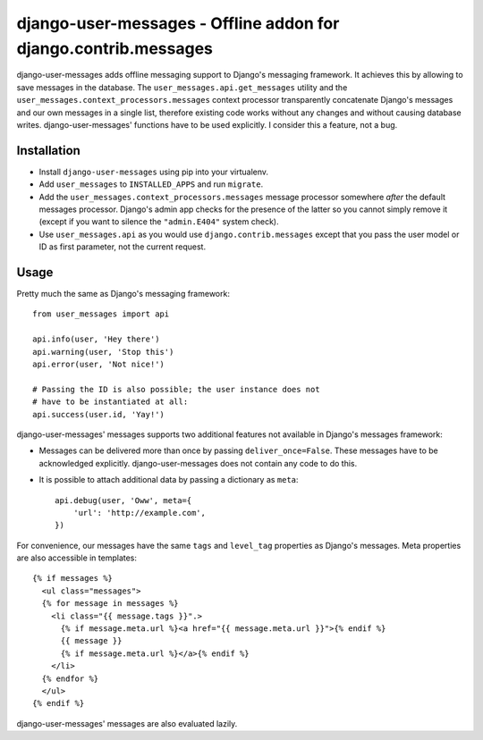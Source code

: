 ================================================================
django-user-messages - Offline addon for django.contrib.messages
================================================================

django-user-messages adds offline messaging support to Django's
messaging framework. It achieves this by allowing to save messages in
the database. The ``user_messages.api.get_messages`` utility and the
``user_messages.context_processors.messages`` context processor
transparently concatenate Django's messages and our own messages in a single
list, therefore existing code works without any changes and without
causing database writes.  django-user-messages' functions have to be
used explicitly. I consider this a feature, not a bug.


Installation
============

- Install ``django-user-messages`` using pip into your virtualenv.
- Add ``user_messages`` to ``INSTALLED_APPS`` and run ``migrate``.
- Add the ``user_messages.context_processors.messages`` message processor
  somewhere *after* the default messages processor. Django's admin app checks
  for the presence of the latter so you cannot simply remove it (except if you
  want to silence the ``"admin.E404"`` system check).
- Use ``user_messages.api`` as you would use
  ``django.contrib.messages`` except that you pass the user model or ID
  as first parameter, not the current request.


Usage
=====

Pretty much the same as Django's messaging framework::

    from user_messages import api

    api.info(user, 'Hey there')
    api.warning(user, 'Stop this')
    api.error(user, 'Not nice!')

    # Passing the ID is also possible; the user instance does not
    # have to be instantiated at all:
    api.success(user.id, 'Yay!')

django-user-messages' messages supports two additional features not
available in Django's messages framework:

- Messages can be delivered more than once by passing
  ``deliver_once=False``. These messages have to be acknowledged
  explicitly. django-user-messages does not contain any code to do this.
- It is possible to attach additional data by passing a dictionary as
  ``meta``::

    api.debug(user, 'Oww', meta={
        'url': 'http://example.com',
    })

For convenience, our messages have the same ``tags`` and ``level_tag``
properties as Django's messages. Meta properties are also accessible in
templates::

    {% if messages %}
      <ul class="messages">
      {% for message in messages %}
        <li class="{{ message.tags }}".>
          {% if message.meta.url %}<a href="{{ message.meta.url }}">{% endif %}
          {{ message }}
          {% if message.meta.url %}</a>{% endif %}
        </li>
      {% endfor %}
      </ul>
    {% endif %}

django-user-messages' messages are also evaluated lazily.
